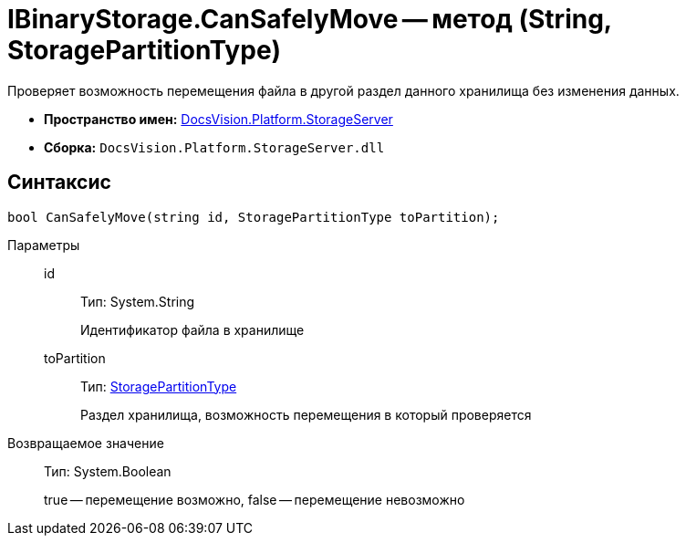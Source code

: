 = IBinaryStorage.CanSafelyMove -- метод (String, StoragePartitionType)

Проверяет возможность перемещения файла в другой раздел данного хранилища без изменения данных.

* *Пространство имен:* xref:api/DocsVision/Platform/StorageServer/StorageServer_NS.adoc[DocsVision.Platform.StorageServer]
* *Сборка:* `DocsVision.Platform.StorageServer.dll`

== Синтаксис

[source,csharp]
----
bool CanSafelyMove(string id, StoragePartitionType toPartition);
----

Параметры::
id:::
Тип: System.String
+
Идентификатор файла в хранилище
toPartition:::
Тип: xref:api/DocsVision/Platform/StorageServer/StoragePartitionType_EN.adoc[StoragePartitionType]
+
Раздел хранилища, возможность перемещения в который проверяется

Возвращаемое значение::
Тип: System.Boolean
+
true -- перемещение возможно, false -- перемещение невозможно
